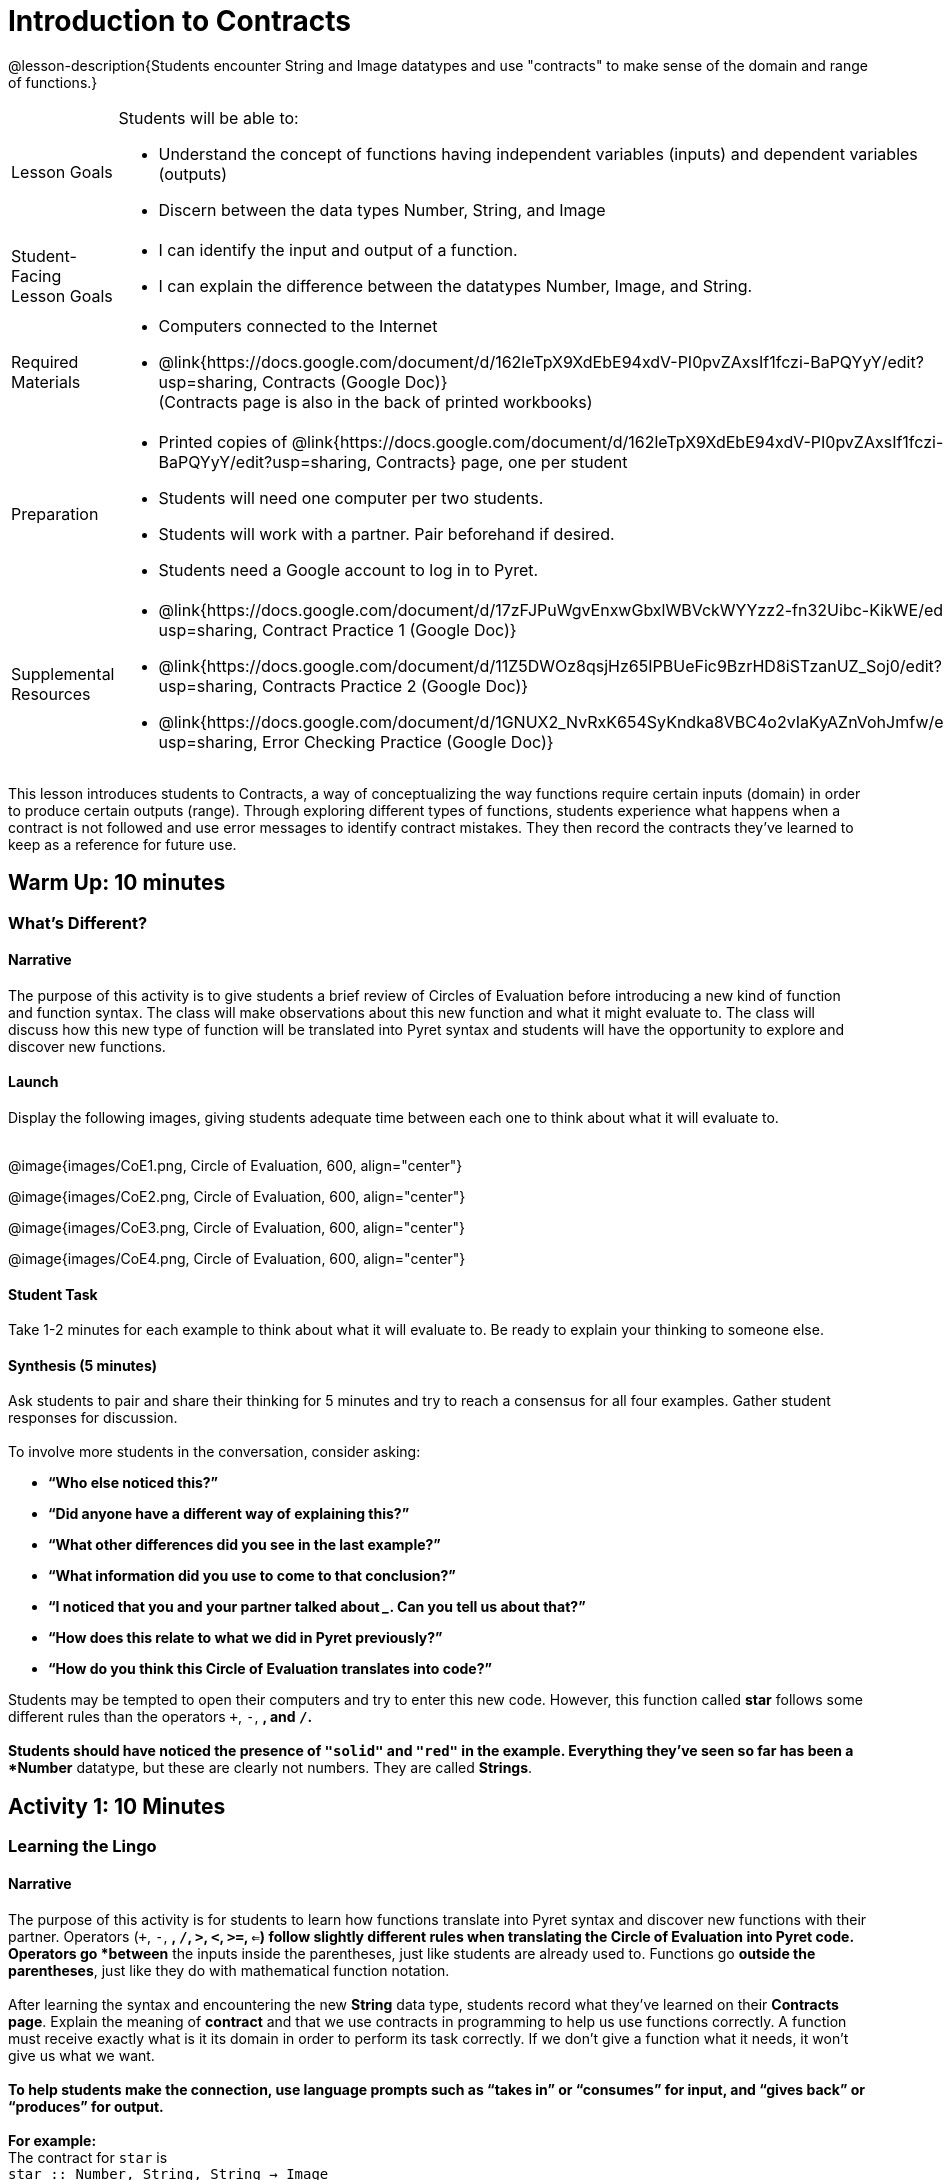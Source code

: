 = Introduction to Contracts

@lesson-description{Students encounter String and Image datatypes and use "contracts" to make sense of the domain and range of functions.}

[.left-header,cols="20a,80a", stripes=none]
|===
|Lesson Goals
|Students will be able to:

* Understand the concept of functions having independent variables (inputs) and dependent variables (outputs)
* Discern between the data types Number, String, and Image 

|Student-Facing Lesson Goals
|
* I can identify the input and output of a function.
* I can explain the difference between the datatypes Number, Image, and String. 

|Required Materials
|

* Computers connected to the Internet
* @link{https://docs.google.com/document/d/162leTpX9XdEbE94xdV-PI0pvZAxsIf1fczi-BaPQYyY/edit?usp=sharing, Contracts (Google Doc)} +
(Contracts page is also in the back of printed workbooks)

|Preparation
|

* Printed copies of @link{https://docs.google.com/document/d/162leTpX9XdEbE94xdV-PI0pvZAxsIf1fczi-BaPQYyY/edit?usp=sharing, Contracts} page, one per student
* Students will need one computer per two students.
* Students will work with a partner. Pair beforehand if desired.
* Students need a Google account to log in to Pyret.


|Supplemental Resources
|

* @link{https://docs.google.com/document/d/17zFJPuWgvEnxwGbxlWBVckWYYzz2-fn32Uibc-KikWE/edit?usp=sharing, Contract Practice 1 (Google Doc)}
* @link{https://docs.google.com/document/d/11Z5DWOz8qsjHz65IPBUeFic9BzrHD8iSTzanUZ_Soj0/edit?usp=sharing, Contracts Practice 2 (Google Doc)}
* @link{https://docs.google.com/document/d/1GNUX2_NvRxK654SyKndka8VBC4o2vIaKyAZnVohJmfw/edit?usp=sharing, Error Checking Practice (Google Doc)}
|===

This lesson introduces students to Contracts, a way of conceptualizing the way functions require certain inputs (domain) in order to produce certain outputs (range).  Through exploring different types of functions, students experience what happens when a contract is not followed and use error messages to identify contract mistakes.  They then record the contracts they’ve learned to keep as a reference for future use. 

== Warm Up: 10 minutes
=== What's Different?

==== Narrative

The purpose of this activity is to give students a brief review of Circles of Evaluation before introducing a new kind of function and function syntax.  The class will make observations about this new function and what it might evaluate to.  The class will discuss how this new type of function will be translated into Pyret syntax and students will have the opportunity to explore and discover new functions. 

==== Launch

Display the following images, giving students adequate time between each one to think about what it will evaluate to. +
{empty} +

@image{images/CoE1.png, Circle of Evaluation, 600, align="center"}

@image{images/CoE2.png, Circle of Evaluation, 600, align="center"}

@image{images/CoE3.png, Circle of Evaluation, 600, align="center"}

@image{images/CoE4.png, Circle of Evaluation, 600, align="center"}

==== Student Task

Take 1-2 minutes for each example to think about what it will evaluate to.  Be ready to explain your thinking to someone else.


==== Synthesis (5 minutes)

Ask students to pair and share their thinking for 5 minutes and try to reach a consensus for all four examples.  Gather student responses for discussion. + 
{empty} +
To involve more students in the conversation, consider asking:

* *“Who else noticed this?”*
* *“Did anyone have a different way of explaining this?”*
* *“What other differences did you see in the last example?”*
* *“What information did you use to come to that conclusion?”*
* *“I noticed that you and your partner talked about _______. Can you tell us about that?”*
* *“How does this relate to what we did in Pyret previously?”*
* *“How do you think this Circle of Evaluation translates into code?”*

Students may be tempted to open their computers and try to enter this new code.  However, this function called *star* follows some different rules than the [underline]#operators# `+`, `-`, `*`, and `/`. + 
{empty} +
Students should have noticed the presence of `"solid"` and `"red"` in the example.  Everything they’ve seen so far has been a *Number* datatype, but these are clearly not numbers.  They are called *Strings*.


== Activity 1: 10 Minutes
=== Learning the Lingo

==== Narrative

The purpose of this activity is for students to learn how functions translate into Pyret syntax and discover new functions with their partner.  Operators (`+`, `-`, `*`, `/`, `>`, `<`, `>=`, `<=`) follow slightly different rules when translating the Circle of Evaluation into Pyret code.  Operators go *between* the inputs inside the parentheses, just like students are already used to.  Functions go *outside the parentheses*, just like they do with mathematical function notation. +
{empty} +
After learning the syntax and encountering the new *String* data type, students record what they’ve learned on their *Contracts page*.  Explain the meaning of *contract* and that we use contracts in programming to help us use functions correctly.  A function must receive exactly what is it its domain in order to perform its task correctly.  If we don’t give a function what it needs, it won’t give us what we want. +
{empty} +
*To help students make the connection, use language prompts such as “takes in” or “consumes” for input, and “gives back” or “produces” for output.* +
{empty} +
*For example:* +
The contract for `star` is +
`star :: Number, String, String -> Image` +
{empty} +
Use language such as: “The function called "star" takes in a Number and two Strings and produces an Image.” +
{empty} +
The Number tells us the radius from center to point. The first String must be `“solid”` or `“outline”` and the second String must be a color.  The result is an Image of a star of the given specifications.  

==== Launch

Show students the following two images together and give them 2 minutes to Notice and Wonder.

@image{images/CoE5.png, Circle of Evaluation, 600, align="center"}

@image{images/CoE6.png, Circle of Evaluation, 600, align="center"}

After they’ve taken the time to Notice and Wonder, display the contract for `+`.  Ask students what `+` [underline]#needs# in order to function properly.  What does `+` [underline]#take in#?  What does `+` [underline]#produce#?

`+ ``::`` Number, Number -> Number`

==== Student Task 

Look at the two Circles of Evaluation your teacher has displayed. 

. Take 1 minute to *Notice* on your own.
. Take 1 minute to *Wonder* on your own.
. Discuss your thoughts with your partner.
. Look at your *Contracts* page.  What do you think goes in the different columns? 

Look at the contract for `+`. 

What is the _name_?  What is the _domain_?  What is the _range_?

`+ ``::`` Number, Number -> Number`

What do you think *`star`* [underline]#needs# in order to work properly?

==== Student Response

*Anticipated Misconceptions*

Students might be confused about the difference in syntax between operators and functions.  Operators are somewhat special and are usually not considered functions by mathematicians, so it makes sense to keep using them in the way students are used to. +   
{empty} +
Students might not yet know the terms “Domain” and “Range”.  Students may choose to write “Inputs” and “Output” above these columns to help them remember.

==== Synthesis

Ask students how they can remember the difference between Circles of Evaluation that contain operators vs. those that contain functions. 

On their contracts page, they can practice filling out the Contracts for `+`, `-`, `*`, `/`, as well as `star`.

* “What data type or types do you need to do subtraction?”
* “Does anyone have an observation about these contracts?”
* “What data type or types do you need to make a star?”
* “Is “42” a Number or a String?  How do you know?”

End with a memory hook on the word “contract”.  A *contract* is an agreement, and for programming, it’s an agreement that to use the *`star`* function, the user must provide a Number and two Strings, and the Number and Strings must follow certain rules as well.

== Activity 2: 15 minutes
=== Function Explorers

==== Narrative

The purpose of this activity is for students to explore in their programming environment and discover more functions.  Students should practice good pair programming and make sure to switch roles during the activity.  When error messages appear, students should read them and attempt to figure out what the computer is trying to tell them.  The teacher should be walking the room, noting what functions students are discovering and giving encouragement.  Encourage students to figure out coding errors on their own and to talk to their partners. 

==== Launch 

Have students log on to code.pyret.org and share @link{https://code.pyret.org/editor#share=1nLGmhuuUPY6XSoTQ36YJ0Ls9H1OvtsbI&v=09b2597, this link} with them.  
(Alternate: bit.ly/FunctionExplorers) 

==== Student Task

How many functions can you and your partner discover? +
{empty} +
*Press “Run” to get everything ready to go.* +
{empty} +
Use the Interactions (right-side) window to type out this code, then press “Enter”. +
{empty} +
`star(50, “solid”, “red”)` +
{empty} +
Try changing one of the elements of the domain.  What do these elements tell the computer? +
{empty} +
Take turns with your partner exploring and trying to discover new functions.  When you find one, have the Navigator record it on the *Contracts* page. 

==== Synthesis

Ask students to call out functions they discovered while you record them on the board. +
{empty} +
Discuss what this was like, using the following prompts:

* *“How did you feel when you saw an error message appear?”*
* *“How did you feel when you figured out what an error message was trying to tell you?”*
* *“I saw you and your partner trying to get a certain function to work. Can you tell us about it?”*
* *“Did anyone discover any interesting colors?”*
* *“Did anyone discover an option other than “solid”?* 
* *“What data type did you receive as output for the shape functions?”*
* *“What do you think the purpose of the Contracts page is?”*

The shape functions output *Images*, the second new datatype in this lesson.

== Summary
In this lesson, students encountered two new data types, Strings and Images.  They learned how to record a function’s name, domain, and range into their Contracts page to help them remember and stay organized as they learn more functions.

== Cool Down: 5 minutes
=== Wild Stars

==== Narrative

This short activity is a challenge for students to figure out the domain and range of a new function.  More importantly, students should try to figure out what the different elements of the domain stand for. 

`radial-star ``::`` Number, Number, Number, String, String -> Image`

The first Number tells us the number of points, while the second two Numbers tell us the inner and outer radii.  The bigger the difference between these two numbers, the “pointier” the star will appear.  The two Strings tell us the style (“solid” or “outline”) and the color.
Once students have figured it out, have them record the new function on their Contracts page.

==== Launch

==== Student-Facing Task Statement

There is a function called `radial-star`. With your partner, try and figure out how it works!  
. Figure out how many elements are in the domain of radial-star.
. Figure out what the first input to the function does.
. Figure out what the next inputs to the function do.
. Once you think you’ve got it, call your teacher over to explain your thinking.

==== Student Response

Students might struggle to figure out what the second two Numbers stand for.  Suggest that they leave one the same value and just change the other, noting the differences they see.  Ask them what happens when those two values are very close together or very far apart to jumpstart their thinking.

